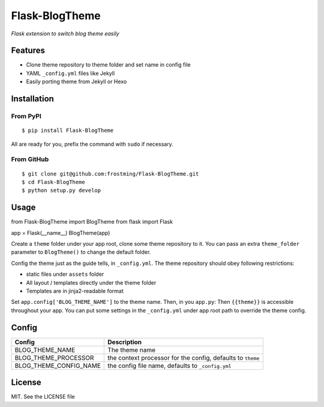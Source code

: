 Flask-BlogTheme
===============

.. image:: https://travis-ci.org/frostming/Flask-BlogTheme.svg?branch=master
    :target: https://travis-ci.org/frostming/Flask-BlogTheme

*Flask extension to switch blog theme easily*

Features
~~~~~~~~

* Clone theme repository to theme folder and set name in config file
* YAML ``_config.yml`` files like Jekyll
* Easily porting theme from Jekyll or Hexo

Installation
~~~~~~~~~~~~

From PyPI
^^^^^^^^^
::

    $ pip install Flask-BlogTheme

All are ready for you, prefix the command with ``sudo`` if necessary.

From GitHub
^^^^^^^^^^^
::

    $ git clone git@github.com:frostming/Flask-BlogTheme.git
    $ cd Flask-BlogTheme
    $ python setup.py develop

Usage
~~~~~

.. code-block:: python

from Flask-BlogTheme import BlogTheme
from flask import Flask

app = Flask(__name__)
BlogTheme(app)

Create a ``theme`` folder under your app root, clone some theme repository to it. You can pass an extra ``theme_folder`` parameter to ``BlogTheme()`` to change the default folder.

Config the theme just as the guide tells, in ``_config.yml``. The theme repository should obey following restrictions:

* static files under ``assets`` folder
* All layout / templates directly under the theme folder
* Templates are in jinja2-readable format

Set ``app.config['BLOG_THEME_NAME']`` to the theme name. Then, in you ``app.py``:
Then ``{{theme}}`` is accessible throughout your app. You can put some settings in the ``_config.yml`` under app root path to override the theme config.

Config
~~~~~~

======================  ===========================================================
Config                        Description
======================  ===========================================================
BLOG_THEME_NAME         The theme name
BLOG_THEME_PROCESSOR    the context processor for the config, defaults to ``theme``
BLOG_THEME_CONFIG_NAME  the config file name, defaults to ``_config.yml``
======================  ===========================================================

License
~~~~~~~

MIT. See the LICENSE file
